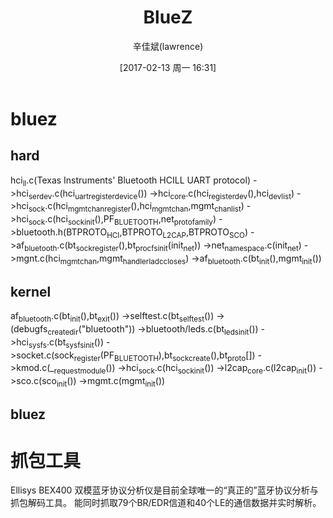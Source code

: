 #+TITLE:       BlueZ
#+AUTHOR:      辛佳斌(lawrence)
#+DATE:        [2017-02-13 周一 16:31]
#+EMAIL:       lawrencejiabin@163.com
#+KEYWORDS:    the page keywords, e.g. for the XHTML meta tag
#+LANGUAGE:    language for HTML, e.g. ‘en’ (org-export-default-language)
#+TODO:        TODO

#+SEQ_TODO: TODO(T!) | DONE(D@)3  CANCELED(C@/!)  
#+SEQ_TODO: REPORT(r) BUG(b) KNOWNCAUSE(k) | FIXED(f)


* bluez
** hard
   hci_ll.c(Texas Instruments' Bluetooth HCILL UART protocol)
   ->hci_serdev.c(hci_uart_register_device())
   ->hci_core.c(hci_register_dev(),hci_dev_list)
   ->hci_sock.c(hci_mgmt_chan_register(),hci_mgmt_chan,mgmt_chan_list)
     ->hci_sock.c(hci_sock_init(),PF_BLUETOOTH,net_proto_family)
     ->bluetooth.h(BTPROTO_HCI,BTPROTO_L2CAP,BTPROTO_SCO)
     ->af_bluetooth.c(bt_sock_register(),bt_procfs_init(init_net))
       ->net_namespace.c(init_net)
   ->mgnt.c(hci_mgmt_chan,mgmt_handlerladc_closes)
   ->af_bluetooth.c(bt_init(),mgmt_init())

** kernel
   af_bluetooth.c(bt_init(),bt_exit())
   ->selftest.c(bt_selftest())
   ->(debugfs_create_dir("bluetooth"))
   ->bluetooth/leds.c(bt_leds_init())
   ->hci_sysfs.c(bt_sysfs_init())
   ->socket.c(sock_register(PF_BLUETOOTH),bt_sock_create(),bt_proto[])
     ->kmod.c(__request_module())
   ->hci_sock.c(hci_sock_init())
   ->l2cap_core.c(l2cap_init())
   ->sco.c(sco_init())
   ->mgmt.c(mgmt_init())

** bluez

* 抓包工具
  Ellisys BEX400 双模蓝牙协议分析仪是目前全球唯一的“真正的”蓝牙协议分析与抓包解码工具。
  能同时抓取79个BR/EDR信道和40个LE的通信数据并实时解析。

* 





















